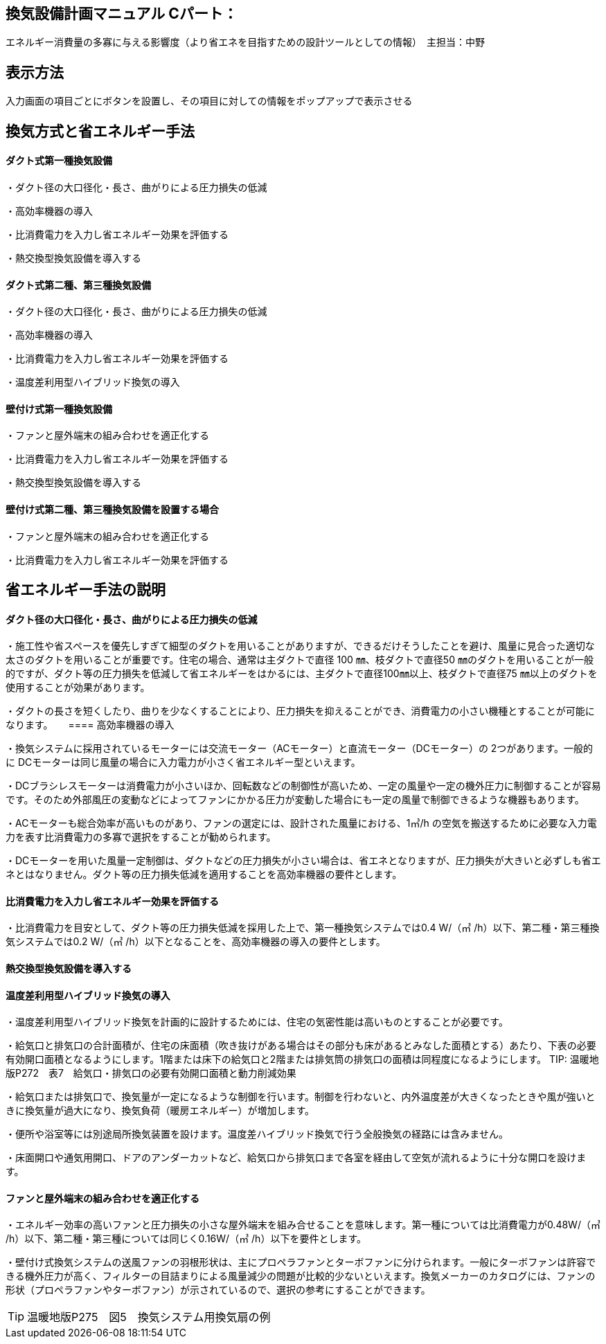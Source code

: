 
== 換気設備計画マニュアル Cパート：
エネルギー消費量の多寡に与える影響度（より省エネを目指すための設計ツールとしての情報）　主担当：中野

== 表示方法
入力画面の項目ごとにボタンを設置し、その項目に対しての情報をポップアップで表示させる

== 換気方式と省エネルギー手法

==== ダクト式第一種換気設備

・ダクト径の大口径化・長さ、曲がりによる圧力損失の低減

・高効率機器の導入

・比消費電力を入力し省エネルギー効果を評価する

・熱交換型換気設備を導入する

==== ダクト式第二種、第三種換気設備

・ダクト径の大口径化・長さ、曲がりによる圧力損失の低減

・高効率機器の導入

・比消費電力を入力し省エネルギー効果を評価する

・温度差利用型ハイブリッド換気の導入

==== 壁付け式第一種換気設備

・ファンと屋外端末の組み合わせを適正化する

・比消費電力を入力し省エネルギー効果を評価する

・熱交換型換気設備を導入する

==== 壁付け式第二種、第三種換気設備を設置する場合

・ファンと屋外端末の組み合わせを適正化する

・比消費電力を入力し省エネルギー効果を評価する

== 省エネルギー手法の説明

==== ダクト径の大口径化・長さ、曲がりによる圧力損失の低減

・施工性や省スペースを優先しすぎて細型のダクトを用いることがありますが、できるだけそうしたことを避け、風量に見合った適切な太さのダクトを用いることが重要です。住宅の場合、通常は主ダクトで直径 100 ㎜、枝ダクトで直径50 ㎜のダクトを用いることが一般的ですが、ダクト等の圧力損失を低減して省エネルギーをはかるには、主ダクトで直径100㎜以上、枝ダクトで直径75 ㎜以上のダクトを使用することが効果があります。

・ダクトの長さを短くしたり、曲りを少なくすることにより、圧力損失を抑えることができ、消費電力の小さい機種とすることが可能になります。
　
==== 高効率機器の導入

・換気システムに採用されているモーターには交流モーター（ACモーター）と直流モーター（DCモーター）の 2つがあります。一般的に DCモーターは同じ風量の場合に入力電力が小さく省エネルギー型といえます。

・DCブラシレスモーターは消費電力が小さいほか、回転数などの制御性が高いため、一定の風量や一定の機外圧力に制御することが容易です。そのため外部風圧の変動などによってファンにかかる圧力が変動した場合にも一定の風量で制御できるような機器もあります。

・ACモーターも総合効率が高いものがあり、ファンの選定には、設計された風量における、1㎥/h の空気を搬送するために必要な入力電力を表す比消費電力の多寡で選択をすることが勧められます。

・DCモーターを用いた風量一定制御は、ダクトなどの圧力損失が小さい場合は、省エネとなりますが、圧力損失が大きいと必ずしも省エネとはなりません。ダクト等の圧力損失低減を適用することを高効率機器の要件とします。

==== 比消費電力を入力し省エネルギー効果を評価する

・比消費電力を目安として、ダクト等の圧力損失低減を採用した上で、第一種換気システムでは0.4 W/（㎥ /h）以下、第二種・第三種換気システムでは0.2 W/（㎥ /h）以下となることを、高効率機器の導入の要件とします。


==== 熱交換型換気設備を導入する



==== 温度差利用型ハイブリッド換気の導入

・温度差利用型ハイブリッド換気を計画的に設計するためには、住宅の気密性能は高いものとすることが必要です。

・給気口と排気口の合計面積が、住宅の床面積（吹き抜けがある場合はその部分も床があるとみなした面積とする）あたり、下表の必要有効開口面積となるようにします。1階または床下の給気口と2階または排気筒の排気口の面積は同程度になるようにします。
TIP: 温暖地版P272　表7　給気口・排気口の必要有効開口面積と動力削減効果

・給気口または排気口で、換気量が一定になるような制御を行います。制御を行わないと、内外温度差が大きくなったときや風が強いときに換気量が過大になり、換気負荷（暖房エネルギー）が増加します。

・便所や浴室等には別途局所換気装置を設けます。温度差ハイブリッド換気で行う全般換気の経路には含みません。

・床面開口や通気用開口、ドアのアンダーカットなど、給気口から排気口まで各室を経由して空気が流れるように十分な開口を設けます。

==== ファンと屋外端末の組み合わせを適正化する

・エネルギー効率の高いファンと圧力損失の小さな屋外端末を組み合せることを意味します。第一種については比消費電力が0.48W/（㎥ /h）以下、第二種・第三種については同じく0.16W/（㎥ /h）以下を要件とします。

・壁付け式換気システムの送風ファンの羽根形状は、主にプロペラファンとターボファンに分けられます。一般にターボファンは許容できる機外圧力が高く、フィルターの目詰まりによる風量減少の問題が比較的少ないといえます。換気メーカーのカタログには、ファンの形状（プロペラファンやターボファン）が示されているので、選択の参考にすることができます。

TIP: 温暖地版P275　図5　換気システム用換気扇の例

